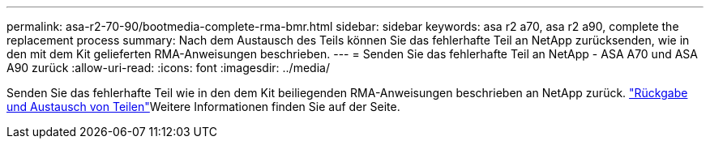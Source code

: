---
permalink: asa-r2-70-90/bootmedia-complete-rma-bmr.html 
sidebar: sidebar 
keywords: asa r2 a70, asa r2 a90, complete the replacement process 
summary: Nach dem Austausch des Teils können Sie das fehlerhafte Teil an NetApp zurücksenden, wie in den mit dem Kit gelieferten RMA-Anweisungen beschrieben. 
---
= Senden Sie das fehlerhafte Teil an NetApp - ASA A70 und ASA A90 zurück
:allow-uri-read: 
:icons: font
:imagesdir: ../media/


[role="lead"]
Senden Sie das fehlerhafte Teil wie in den dem Kit beiliegenden RMA-Anweisungen beschrieben an NetApp zurück.  https://mysupport.netapp.com/site/info/rma["Rückgabe und Austausch von Teilen"]Weitere Informationen finden Sie auf der Seite.
